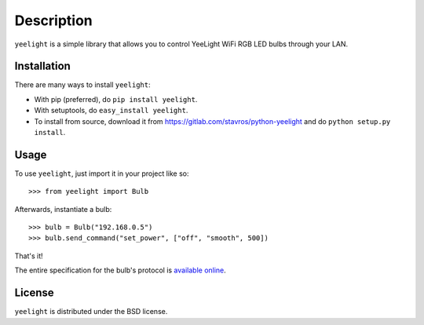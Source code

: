 ===========
Description
===========

``yeelight`` is a simple library that allows you to control YeeLight WiFi RGB
LED bulbs through your LAN.


Installation
------------

There are many ways to install ``yeelight``:

* With pip (preferred), do ``pip install yeelight``.
* With setuptools, do ``easy_install yeelight``.
* To install from source, download it from
  https://gitlab.com/stavros/python-yeelight and do
  ``python setup.py install``.


Usage
-----

To use ``yeelight``, just import it in your project like so::

    >>> from yeelight import Bulb

Afterwards, instantiate a bulb::

    >>> bulb = Bulb("192.168.0.5")
    >>> bulb.send_command("set_power", ["off", "smooth", 500])

That's it!

The entire specification for the bulb's protocol is `available online
<http://www.yeelight.com/download/Yeelight_Inter-Operation_Spec.pdf>`_.


License
-------

``yeelight`` is distributed under the BSD license.
